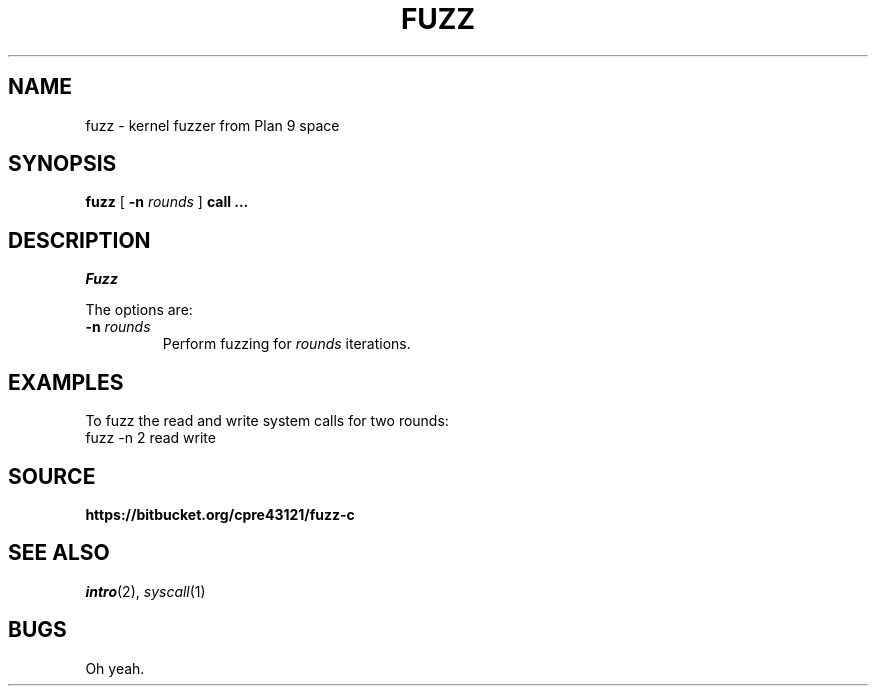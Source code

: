 .TH FUZZ 1

.SH NAME
fuzz  \- kernel fuzzer from Plan 9 space

.SH SYNOPSIS
.B fuzz
[
.B -n
.I rounds
]
.B call …

.SH DESCRIPTION
.I Fuzz

.PP
The options are:
.PD

.TP
.B -n \fIrounds
Perform fuzzing for \fIrounds\fR iterations.

.PP
.SH EXAMPLES

To fuzz the read and write system calls for two rounds:
.EX
fuzz -n 2 read write
.EE

.PP
.SH SOURCE
.B https://bitbucket.org/cpre43121/fuzz-c

.PP
.SH "SEE ALSO"
.IR intro (2),
.IR syscall (1)

.PP
.SH BUGS

Oh yeah.

